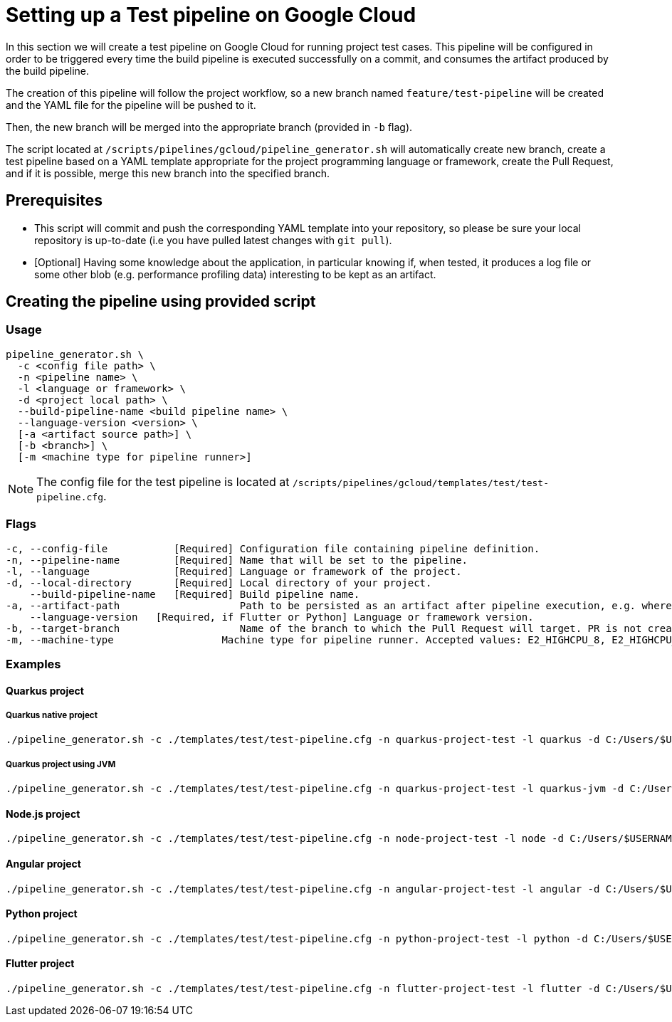 :provider: Google Cloud
:pipeline_type: pipeline
:trigger_sentence: This pipeline will be configured in order to be triggered every time the build pipeline is executed successfully on a commit
:pipeline_type2: pipeline
:path_provider: gcloud
:build-pipeline:
:extra_args_quarkus: --build-pipeline-name quarkus-project-build
:extra_args_node: --build-pipeline-name node-project-build
:extra_args_angular: --build-pipeline-name angular-project-build
:extra_args_python: --build-pipeline-name python-project-build --language-version 3.10
:extra_args_flutter:  --build-pipeline-name flutter-project-build --language-version 3.3.4
:no-PR-or-MR:
:machineType:
:openBrowserFlag:
= Setting up a Test {pipeline_type} on {provider}

In this section we will create a test {pipeline_type} on {provider} for running project test cases. {trigger_sentence}, and consumes the artifact produced by the build {pipeline_type}.

The creation of this {pipeline_type2} will follow the project workflow, so a new branch named `feature/test-pipeline` will be created and the YAML file for the {pipeline_type} will be pushed to it.

Then, the new branch will be merged into the appropriate branch (provided in `-b` flag).

The script located at `/scripts/pipelines/{path_provider}/pipeline_generator.sh` will automatically create new branch, create a test {pipeline_type} based on a YAML template appropriate for the project programming language or framework, create the Pull Request, and if it is possible, merge this new branch into the specified branch.

== Prerequisites

* This script will commit and push the corresponding YAML template into your repository, so please be sure your local repository is up-to-date (i.e you have pulled latest changes with `git pull`).

* [Optional] Having some knowledge about the application, in particular knowing if, when tested, it produces a log file or some other blob (e.g. performance profiling data) interesting to be kept as an artifact.

== Creating the {pipeline_type} using provided script

=== Usage
[subs=attributes+]
```
pipeline_generator.sh \
  -c <config file path> \
  -n <{pipeline_type} name> \
  -l <language or framework> \
  -d <project local path> \
  --build-pipeline-name <build {pipeline_type} name> \
  --language-version <version> \
  [-a <artifact source path>] \
  [-b <branch>] \
  [-m <machine type for {pipeline_type} runner>]
```

NOTE:  The config file for the test {pipeline_type} is located at `/scripts/pipelines/{path_provider}/templates/test/test-pipeline.cfg`.


=== Flags
[subs=attributes+]
```
-c, --config-file           [Required] Configuration file containing {pipeline_type} definition.
-n, --pipeline-name         [Required] Name that will be set to the {pipeline_type}.
-l, --language              [Required] Language or framework of the project.
-d, --local-directory       [Required] Local directory of your project.
    --build-pipeline-name   [Required] Build {pipeline_type} name.
-a, --artifact-path                    Path to be persisted as an artifact after {pipeline_type} execution, e.g. where the application stores logs or any other blob on runtime.
    --language-version   [Required, if Flutter or Python] Language or framework version.
-b, --target-branch                    Name of the branch to which the Pull Request will target. PR is not created if the flag is not provided.
-m, --machine-type                  Machine type for {pipeline_type} runner. Accepted values: E2_HIGHCPU_8, E2_HIGHCPU_32, N1_HIGHCPU_8, N1_HIGHCPU_32.
```

=== Examples

==== Quarkus project

===== Quarkus native project

[subs=attributes+]
```
./pipeline_generator.sh -c ./templates/test/test-pipeline.cfg -n quarkus-project-test -l quarkus -d C:/Users/$USERNAME/Desktop/quarkus-project {extra_args_quarkus} -b develop {openBrowserFlag}
```

===== Quarkus project using JVM

[subs=attributes+]
```
./pipeline_generator.sh -c ./templates/test/test-pipeline.cfg -n quarkus-project-test -l quarkus-jvm -d C:/Users/$USERNAME/Desktop/quarkus-project {extra_args_quarkus} -b develop {openBrowserFlag}
```

==== Node.js project

[subs=attributes+]
```
./pipeline_generator.sh -c ./templates/test/test-pipeline.cfg -n node-project-test -l node -d C:/Users/$USERNAME/Desktop/node-project {extra_args_node} -b develop {openBrowserFlag}
```

==== Angular project

[subs=attributes+]
```
./pipeline_generator.sh -c ./templates/test/test-pipeline.cfg -n angular-project-test -l angular -d C:/Users/$USERNAME/Desktop/node-project {extra_args_angular} -b develop {openBrowserFlag}
```

==== Python project

[subs=attributes+]
```
./pipeline_generator.sh -c ./templates/test/test-pipeline.cfg -n python-project-test -l python -d C:/Users/$USERNAME/Desktop/python-project {extra_args_python} -b develop {openBrowserFlag}
```

==== Flutter project

[subs=attributes+]
```
./pipeline_generator.sh -c ./templates/test/test-pipeline.cfg -n flutter-project-test -l flutter -d C:/Users/$USERNAME/Desktop/flutter-project {extra_args_flutter} -b develop {openBrowserFlag}
```
